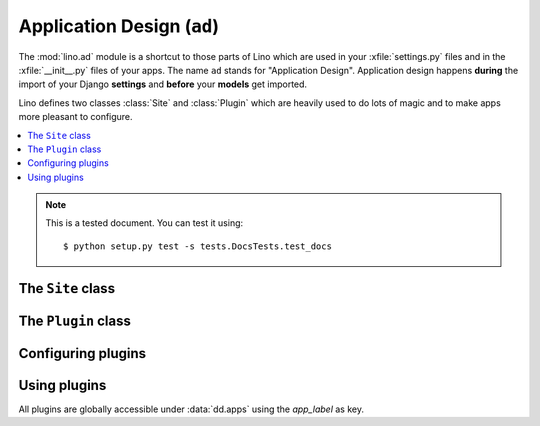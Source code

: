 ===========================
Application Design (``ad``) 
===========================

.. This is part of the Lino test suite. To test only this document:

  $ python setup.py test -s tests.DocsTests.test_ad

.. module:: ad

The :mod:`lino.ad` module is a shortcut to those parts of Lino which
are used in your :xfile:`settings.py` files and in the
:xfile:`__init__.py` files of your apps.  The name ``ad`` stands for
"Application Design".  Application design happens **during** the
import of your Django **settings** and **before** your **models** get
imported.

Lino defines two classes :class:`Site` and :class:`Plugin` which are
heavily used to do lots of magic and to make apps more pleasant to
configure.

.. contents:: 
   :local:
   :depth: 2


.. note:: 

  This is a tested document. You can test it using::

    $ python setup.py test -s tests.DocsTests.test_docs

.. 
  >>> import os
  >>> os.environ['DJANGO_SETTINGS_MODULE'] = \
  ...   'lino.projects.docs.settings.demo'
  >>> from lino.runtime import *



The ``Site`` class
------------------

.. class:: Site(settings_globals, user_apps=[], **kwargs)


  .. attribute:: confdirs

    This attribute is available only after site startup.
    See :mod:`lino.utils.config`.

  .. attribute:: kernel
    
    This attribute is available only after site startup.
    See :mod:`lino.core.kernel`.

  .. attribute:: ui

    Alias for :attr:`kernel`.

  .. attribute:: sidebar_width

    Used by :mod:`lino.modlib.plain`.
    Width of the sidebar in 1/12 of total screen width.
    Meaningful values are 0 (no sidebar), 2 or 3.


  .. attribute:: ignore_dates_before

    Ignore dates before the given date.  Set this to `None` if you want
    no limit.
    Default value is "7 days before server startup".

  .. attribute:: ignore_dates_after

    Ignore dates after the given date.  This should never be `None`.
    Default value is approximately 5 years after server startup.

  .. attribute:: site_prefix

    This must be set if your project is not sitting at the "root" URL 
    of your server.
    It must start *and* end with a *slash*. Default value is ``'/'``. 
    For example if you have::
    
        WSGIScriptAlias /foo /home/luc/mypy/lino_sites/foo/wsgi.py
      
    Then your :xfile:`settings.py` should specify::
    
        site_prefix = '/foo/'
    
    See also :ref:`mass_hosting`.
    

  .. attribute:: help_email

    An e-mail address where users can get help. This is included in
    :xfile:`admin_main.html`.

  .. attribute:: help_url

  .. attribute:: site_config

    This property holds a cached version of the one and only
    :class:`ml.system.SiteConfig` row that holds site-wide
    database-stored and web-editable Site configuration parameters.

    If no instance exists (which happens in a virgin database), we
    create it using default values from :attr:`site_config_defaults`.

    This is always `None` when :mod:`lino.modlib.system` is not installed.



  .. attribute:: default_user

    Username to be used if a request with 
    no REMOTE_USER header makes its way through to Lino. 
    Which may happen on a development server and if Apache is 
    configured to allow it.
    Used by :mod:`lino.core.auth`.

  .. attribute:: anonymous_user_profile

    The user profile to be assigned to anonymous user.
    

  .. attribute:: the_demo_date

    Specify a fixed date instead of the process startup time to be
    used by :meth:`demo_date`. For example the :ref:`welfare` test
    suite has a fixed demo date because certain tests for generating
    events rely on a fixed date.


  .. attribute:: startup_time

    Don't modify this. 
    It contains the time when this this Site has been instantiated,
    IAW the startup time of this Django process.

  .. attribute:: project_dir

    Read-only.
    Full path to your local project directory. 
    Local subclasses should not override this variable.
    
    The local project directory is where 
    local configuration files are stored:
    
    - Your :xfile:`settings.py`
    - Optionally the :xfile:`manage.py` and :xfile:`urls.py` files
    - Your :xfile:`media` directory
    - Optional local :xfile:`config` and :xfile:`fixtures` directories

  .. attribute:: project_name

    Read-only.
    The leaf name of your local project directory.

  .. attribute:: hidden_apps

    No longer used. Replaced by :meth:`get_apps_modifiers`.

  .. attribute:: override_modlib_models

    Internally used. Contains a set of model names that were 
    declared to be overridden.

    See also :func:`dd.is_abstract_model`.

  .. attribute:: django_settings

    This is where the Site stores the `globals()` dictionary of your
    :xfile:`settings.py` file (the one you provided when 
    instantiating the Site object).


  .. method:: today(self)

    This is almost equivalent to calling :func:`datetime.date.today`.

    The difference is when :attr:`the_demo_date` is set where
    :meth:`today` will return that date.

    This is currently used by :meth:`dd.Born.get_age`.

    Needed in test cases like :ref:`welfare.tested.integ` where the
    age of people would otherwise change.

  .. method:: demo_date(self, *args, **kwargs)

    Compute a date using :func:`atelier.utils.date_offset` based on
    the process startup time (or :attr:`the_demo_date` if this is
    set).

    Used in Python fixtures and unit tests.

  .. attribute:: languages

    The language distribution used on this site.

    This must be either `None` or an iterable of language codes.
    Or a string containing a space-separated suite of language codes.

    Examples::

      languages = "en de fr nl et".split()
      languages = ['en']
      languages = 'en fr'

    See :meth:`apply_languages` for more detailed description.

    The first language in this list will be the site's 
    default language.

    Changing this setting affects your database structure if your
    application uses babel fields, and thus require a :ref:`data
    migration <datamig>`.

    If this is not `None`, Site will set the Django settings 
    `USE_L10N <http://docs.djangoproject.com/en/dev/ref/settings/#use-l10n>`_ 
    and
    `LANGUAGE_CODE <http://docs.djangoproject.com/en/dev/ref/settings/#language-code>`_.


    >>> from django.utils import translation
    >>> from lino.ad import TestSite as Site
    >>> from pprint import pprint
    >>> pprint(Site().django_settings)  
    ... #doctest: +ELLIPSIS +REPORT_UDIFF +NORMALIZE_WHITESPACE
    {'DATABASES': {'default': {'ENGINE': 'django.db.backends.sqlite3',
                               'NAME': '.../default.db'}},
     'FIXTURE_DIRS': (),
     'INSTALLED_APPS': ('lino.modlib.about',
                        'lino.modlib.extjs',
                        'lino.modlib.bootstrap3',
                        'lino'),
     'LANGUAGES': [],
     'LOCALE_PATHS': (),
     'LOGGING': {'disable_existing_loggers': True,
                 'filename': None,
                 'level': 'INFO',
                 'logger_names': 'atelier lino'},
     'LOGGING_CONFIG': 'lino.utils.log.configure',
     'MEDIA_ROOT': 'lino/core/media',
     'MEDIA_URL': '/media/',
     'MIDDLEWARE_CLASSES': ('django.middleware.common.CommonMiddleware',
                            'lino.core.auth.NoUserMiddleware',
                            'lino.utils.ajax.AjaxExceptionResponse'),
     'ROOT_URLCONF': 'lino.ui.urls',
     'SECRET_KEY': '20227',
     'SERIALIZATION_MODULES': {'py': 'lino.utils.dpy'},
     'TEMPLATE_CONTEXT_PROCESSORS': ('django.core.context_processors.debug',
                                     'django.core.context_processors.i18n',
                                     'django.core.context_processors.media',
                                     'django.core.context_processors.static'),
     'TEMPLATE_LOADERS': ('lino.core.web.Loader',
                          'django.template.loaders.filesystem.Loader',
                          'django.template.loaders.app_directories.Loader'),
     '__file__': '...'}

    >>> pprint(Site(languages="en fr de").languages)
    (LanguageInfo(django_code='en', name='en', index=0, suffix=''),
     LanguageInfo(django_code='fr', name='fr', index=1, suffix='_fr'),
     LanguageInfo(django_code='de', name='de', index=2, suffix='_de'))

    >>> pprint(Site(languages="de-ch de-be").languages)
    (LanguageInfo(django_code='de-ch', name='de_CH', index=0, suffix=''),
     LanguageInfo(django_code='de-be', name='de_BE', index=1, suffix='_de_BE'))

    If we have more than languages en-us and en-gb *on a same Site*, 
    then it is not allowed to specify just "en". 
    But in most cases it is allowed to just say "en", which will 
    mean "the English variant used on this Site".

    >>> site = Site(languages="en-us fr de-be de")
    >>> pprint(site.languages)
    (LanguageInfo(django_code='en-us', name='en_US', index=0, suffix=''),
     LanguageInfo(django_code='fr', name='fr', index=1, suffix='_fr'),
     LanguageInfo(django_code='de-be', name='de_BE', index=2, suffix='_de_BE'),
     LanguageInfo(django_code='de', name='de', index=3, suffix='_de'))

    >>> pprint(site.language_dict)
    {'de': LanguageInfo(django_code='de', name='de', index=3, suffix='_de'),
     'de_BE': LanguageInfo(django_code='de-be', name='de_BE', index=2, suffix='_de_BE'),
     'en': LanguageInfo(django_code='en-us', name='en_US', index=0, suffix=''),
     'en_US': LanguageInfo(django_code='en-us', name='en_US', index=0, suffix=''),
     'fr': LanguageInfo(django_code='fr', name='fr', index=1, suffix='_fr')}

    >>> pprint(site.django_settings['LANGUAGES'])  #doctest: +ELLIPSIS
    [('de', 'German'), ('fr', 'French')]


  .. method:: babelattr(self, obj, attrname, default=NOT_PROVIDED, language=None)

    Return the value of the specified babel field `attrname` of `obj`
    in the current language.

    This is to be used in multilingual document templates.  For
    example in a document template of a Contract you may use the
    following expression::

      babelattr(self.type, 'name')

    This will return the correct value for the current language.

    Examples:

    >>> from django.utils import translation
    >>> from lino.ad import TestSite as Site
    >>> from atelier.utils import AttrDict
    >>> def testit(site_languages):
    ...     site = Site(languages=site_languages)
    ...     obj = AttrDict(site.babelkw('name', de="Hallo", en="Hello", fr="Salut"))
    ...     return site,obj


    >>> site,obj = testit('de en')
    >>> with translation.override('de'):
    ...     site.babelattr(obj,'name')
    'Hallo'

    >>> with translation.override('en'):
    ...     site.babelattr(obj,'name')
    'Hello'

    If the object has no translation for a given language, return
    the site's default language.  Two possible cases:

    The language exists on the site, but the object has no
    translation for it:

    >>> site,obj = testit('en es')
    >>> with translation.override('es'):
    ...     site.babelattr(obj, 'name')
    'Hello'

    Or a language has been activated which doesn't exist on the site:

    >>> with translation.override('fr'):
    ...     site.babelattr(obj, 'name')
    'Hello'

   
  .. method:: str2kw(self, name, text, **kw)

    Return a dictionary which maps the internal field names for
    babelfield `name` to their respective translation of the given
    lazy translatable string `text`.

    >>> from django.utils.translation import ugettext_lazy as _
    >>> from lino.ad import TestSite as Site
    >>> site = Site(languages='de fr es')
    >>> site.str2kw('name', _("January"))
    {'name_fr': u'janvier', 'name': u'Januar', 'name_es': u'Enero'}
    >>> site = Site(languages='fr de es')
    >>> site.str2kw('name', _("January"))
    {'name_de': u'Januar', 'name': u'janvier', 'name_es': u'Enero'}
    
  .. method:: field2kw(obj, name, **known_values)

    Examples:

    >>> from lino.ad import TestSite as Site
    >>> from atelier.utils import AttrDict
    >>> def testit(site_languages):
    ...     site = Site(languages=site_languages)
    ...     obj = AttrDict(site.babelkw('name',de="Hallo",en="Hello",fr="Salut"))
    ...     return site,obj


    >>> site, obj = testit('de en')
    >>> site.field2kw(obj, 'name')
    {'de': 'Hallo', 'en': 'Hello'}

    >>> site, obj = testit('fr et')
    >>> site.field2kw(obj, 'name')
    {'fr': 'Salut'}

        
  .. method:: babelitem(*args,**values)

    Given a dictionary with babel values, return the 
    value corresponding to the current language.

    This is available in templates as a function `tr`.

    >>> kw = dict(de="Hallo", en="Hello", fr="Salut")

    >>> from lino.ad import TestSite as Site
    >>> from django.utils import translation

    A Site with default language "de":

    >>> site = Site(languages="de en")
    >>> tr = site.babelitem
    >>> with translation.override('de'):
    ...    tr(**kw)
    'Hallo'

    >>> with translation.override('en'):
    ...    tr(**kw)
    'Hello'

    If the current language is not found in the specified `values`,
    then it returns the site's default language:

    >>> with translation.override('jp'):
    ...    tr(en="Hello", de="Hallo", fr="Salut")
    'Hello'

    Testing detail: default language should be "de" in our example, but
    we are playing here with more than one Site instance while Django
    knows only one "default language" which is the one specified in 
    `lino.projects.docs.settings`.

    Another way is to specify an explicit default value using a
    positional argument. In that case the language's default language
    doesn'n matter:

    >>> with translation.override('jp'):
    ...    tr("Tere", de="Hallo", fr="Salut")
    'Tere'

    >>> with translation.override('de'):
    ...     tr("Tere", de="Hallo", fr="Salut")
    'Hallo'

    You may not specify more than one default value:

    >>> tr("Hello", "Hallo")
    Traceback (most recent call last):
    ...
    ValueError: ('Hello', 'Hallo') is more than 1 default value.




  .. attribute:: hidden_languages

    A string of django codes of languages that should be hidden.

    :ref:`welfare` uses this because the demo database has 4
    languages, but `nl` is currently hidden bu default.



  .. attribute:: migration_class

    If you maintain a data migrator module for your application, 
    specify its name here.

    See :ref:`datamig` and/or :func:`lino.utils.dpy.install_migrations`.



  .. attribute:: loading_from_dump

    This is normally `False`, except when the process is loading data from
    a :ref:`Python dump <dpy>`.

    The Python dump then calls
    :func:`lino.utils.dpy.install_migrations` which sets this to
    `True`.

    Application code should not change this setting (except for certain
    special test cases).



  .. method:: setup_choicelists()

    This is a hook for code to be run *after* all plugins have been
    instantiated and *before* the models are being discovered.

    This is especially useful for redefining your application's
    ChoiceLists.

    Especially used to define application-specific
    :class:`UserProfiles <lino.core.perms.UserProfiles>`.

    Lino by default has two user profiles "User" and "Administrator",
    defined in :mod:`lino.core.perms`.

    Application developers who use group-based requirements can
    override this in their application's :xfile:`settings.py` to
    provide a default list of user profiles for their application.

    See the source code of :mod:`lino.projects.presto` or
    :mod:`lino_welfare.settings` for a usage example.

    Local site administrators may again override this in their
    :xfile:`settings.py`.

    Note that you may not specify values longer than `max_length` when
    redefining your choicelists.  This limitation is because these
    redefinitions happen at a moment where database fields have
    already been instantiated, so it is too late to change their
    max_length.  Note that this limitation is only for the *values*,
    not for the names or texts of choices.

  .. method:: get_installed_apps

    This method is expected to yield the list of strings
    to be stored into Django's :setting:`INSTALLED_APPS` setting.


  .. attribute:: config_id

    The primary key of the one and only `SiteConfig` instance of this
    SITE. Default value is 1.

    This is Lino's equivalent of Django's :setting:`SITE_ID` setting.
    Lino applications don't need ``django.contrib.sites`` (`The "sites"
    framework
    <https://docs.djangoproject.com/en/dev/ref/contrib/sites/>`_) because
    this functionality is integral part of :mod:`lino.modlib.system`.

  .. attribute:: verbose_client_info_message

    Set this to True if actions should send debug messages to the client.
    These will be shown in the client's Javascript console only.

  .. attribute:: is_demo_site

    When this is `True`, then this site runs in "demo" mode.     
    "Demo mode" means:
    
    - the welcome text for anonymous users says "This demo site has X 
      users, they all have "1234" as password", 
      followed by a list of available usernames.
    
    Default value is `True`.
    On a production site you will of course set this to `False`.
    
    See also :attr:`demo_fixtures`.

  .. attribute:: demo_fixtures

    The list of fixtures to be loaded by the :manage:`initdb_demo`
    command.


  .. attribute:: date_format_regex

    Format (in Javascript regex syntax) to use for displaying dates to
    the user.  If you change this setting, you also need to override
    :meth:`parse_date`.

  .. attribute:: datetime_format_strftime

    Format (in strftime syntax) to use for formatting timestamps in
    AJAX responses.  If you change this setting, you also need to
    override :meth:`parse_datetime`.

  .. attribute:: datetime_format_extjs

    Format (in ExtJS syntax) to use for formatting timestamps in AJAX
    calls.  If you change this setting, you also need to override
    :meth:`parse_datetime`.

  .. attribute:: date_format_strftime

    Format (in strftime syntax) to use for displaying dates to the user.
    If you change this setting, you also need to override :meth:`parse_date`.

  .. attribute:: time_format_strftime

    Format (in strftime syntax) to use for displaying dates to the user.
    If you change this setting, you also need to override :meth:`parse_time`.

  .. method:: parse_date(self, s)

    Convert a string formatted using
    :attr:`date_format_strftime` or  :attr:`date_format_extjs`
    into a `(y,m,d)` tuple (not a `datetime.date` instance).
    See `/blog/2010/1130`.

  .. method:: parse_time(self, s)

    Convert a string formatted using
    :attr:`time_format_strftime` or  :attr:`time_format_extjs`
    into a `datetime.time` instance.

  .. method:: parse_datetime(self, s)

    Convert a string formatted using
    :attr:`datetime_format_strftime` or  :attr:`datetime_format_extjs`
    into a `datetime.datetime` instance.


  .. attribute:: date_format_extjs

    Format (in ExtJS syntax) to use for displaying dates to the user.
    If you change this setting, you also need to override :meth:`parse_date`.

  .. attribute:: alt_date_formats_extjs

    Alternative date entry formats accepted by ExtJS Date widgets.

  .. attribute:: time_format_extjs

    Format (in ExtJS syntax) to use for displaying dates to the user.
    If you change this setting, you also need to override :meth:`parse_time`.


  .. attribute:: use_davlink

    No longer used. Replaced by :class:`lino.modlib.davlink`.

    Set this to `True` if this site should feature WebDAV-enabled links
    using :ref:`davlink`.

  .. attribute:: use_eidreader

    No longer used. Replaced by :class:`lino.modlib.beid`.

    Set this to `True` if this site should feature using :ref:`eidreader`.


  .. attribute:: auto_configure_logger_names

    A string with a space-separated list of logger names to be
    automatically configured. See :mod:`lino.utils.log`.

  .. attribute:: use_java

    A site-wide option to disable everything that needs Java.  Note that
    it is up to the apps which include Java applications to respect this
    setting. Usage example is :mod:`lino.modlib.beid`.

  .. attribute:: user_model

    Most Lino application wil set this to ``"users.User"`` if you use
    `lino.modlib.users`.

    Default value us `None`, meaning that this site has no user management
    (feature used by e.g. :mod:`lino.test_apps.1`)

    Set this to ``"auth.User"`` if you use `django.contrib.auth` instead of
    `lino.modlib.users` (not tested).


  .. attribute:: remote_user_header
    
    The name of the header (set by the web server) that Lino should
    consult for finding the user of a request.  The default value `None`
    means that http authentication is not used.  Apache's default value is
    ``"REMOTE_USER"``.


  .. attribute:: ldap_auth_server

    This should be a string with the domain name and DNS (separated by a
    space) of the LDAP server to be used for authentication.  Example::

      ldap_auth_server = 'DOMAIN_NAME SERVER_DNS'

  .. attribute:: auth_middleware

    Override used Authorisation middlewares with supplied tuple of
    middleware class names.

    If None, use logic described in :doc:`/topics/auth`
  


  .. attribute:: project_model

    Deprecated because this is an obsolete pattern.

    Optionally set this to the <applabel.ModelName> of a model used as
    "central project" in your application.  Which concretely means that
    certain other models like notes.Note, outbox.Mail, ... have an
    additional ForeignKey to this model.



  .. attribute:: admin_prefix

    The prefix to use for Lino "admin mode"
    (i.e. the "admin main page" with a pull-down "main menu").

    TODO: convert `admin_prefix` to a `url_prefix` setting on the
    `lino.modlib.extjs` plugin.

    The default value is an empty string, resulting in a website whose
    root url shows the admin mode.

    Note that unlike Django's `MEDIA_URL
    <https://docs.djangoproject.com/en/dev/ref/settings/#media-url>`__
    setting, this must not contain any slash.

    If this is nonempty, then your site features a "web content mode": the
    root url renders "web content" defined by :mod:`lino.modlib.pages`.
    The usual value in that case is ``admin_prefix = "admin"``.

    See also

    - `telling Django to recognize a different application root url
      <http://groups.google.com/group/django-users/browse_thread/thread/c95ba83e8f666ae5?pli=1>`__
    - `How to get site's root path in Django 
      <http://groups.google.com/group/django-users/browse_thread/thread/27f035aa8e566af6>`__
    - `#8906 django.contrib.auth settings.py URL's aren't portable <https://code.djangoproject.com/ticket/8906>`__
    - `Changed the way URL paths are determined 
      <https://code.djangoproject.com/wiki/BackwardsIncompatibleChanges#ChangedthewayURLpathsaredetermined>`__

  .. attribute:: plain_prefix

    The prefix to use for "plain html" URLs.
    Default value is ``'plain'``.

    TODO: convert `plain_prefix` to a `url_prefix` setting on the
    `lino.modlib.plain` App.

    Exactly one of :attr:`admin_prefix` and :attr:`plain_prefix`
    must be empty.


  .. attribute:: preview_limit
    
    Default value for the :attr:`preview_limit
    <dd.AbstractTable.preview_limit>` parameter of all tables who
    don't specify their own one.  Default value is 15.


  .. attribute:: start_year

    An integer with the calendar year in which this site starts working.
    Used e.g. 
    by :mod:`lino.modlib.ledger.utils`
    to fill the default list of FixcalYears.
    Or by :mod:`lino.modlib.ledger.fixtures.mini`
    to generate demo invoices.


  .. attribute:: uppercase_last_name

    Whether last name of persons should (by default) be printed with
    uppercase letters.  See :mod:`lino.test_apps.human`

  .. method:: setup_plugins(self)

    This method is called exactly once during site startup, after
    :meth:`load_plugins` and before models are being populated.

  .. method:: do_site_startup(self)

    This method is called exactly once during site startup,
    just between the pre_startup and the post_startup signals.
    A hook for subclasses.

    If you override it, don't forget to call the super method
    which calls :meth:`Plugin.on_site_startup` for each
    installed plugin.

  .. method:: get_settings_subdirs(self, subdir_name)

    Yield all (existing) directories named `subdir_name` of this
    site's project directory and it's inherited project
    directories.




  .. attribute:: legacy_data_path

    Used by custom fixtures that import data from some legacy
    database.

  .. attribute:: never_build_site_cache

    Set this to `True` if you want that Lino never (re)builds the site
    cache, even when asked.  This can be useful on a development
    server when you are debugging directly on the generated
    :xfile:`lino*.js`.  Or for certain unit test cases.

  .. attribute:: build_js_cache_on_startup

    Whether the Javascript cache files should be built on startup for
    all user profiles and languages.
    
    On a production server this should be `True` for best performance,
    but often this is not necessary, so default value is `False`,
    which means that each file is built upon need (when a first
    request comes in).
    
    You can also set it to `None`, which means that Lino decides
    automatically during startup: it becomes `False` if either
    :func:`lino.core.dbutils.is_devserver` returns True or
    setting:`DEBUG` is set.

  .. attribute:: use_experimental_features

    Whether to include "experimental features".


  .. attribute:: site_config_defaults

    Default values to be used when creating the :attr:`site_config`.
    
    Usage example::
    
      site_config_defaults = dict(default_build_method='appypdf')
      


  .. attribute:: show_internal_field_names

    Whether the internal field names should be visible.  Default is
    `False`.  ExtUI implements this by prepending them to the tooltip,
    which means that :attr:`use_quicktips` must also be `True`.

  .. attribute:: trusted_templates

    Set this to True if you are sure that the users of your site won't try to 
    misuse Jinja's capabilities.

  .. attribute:: allow_duplicate_cities

    In a default configuration (when :attr:`allow_duplicate_cities` is
    False), Lino declares a UNIQUE clause for :class:`Places
    <lino.modlib.countries.models.Places>` to make sure that your
    database never contains duplicate cities.  This behaviour mighr
    disturb e.g. when importing legacy data that did not have this
    restriction.  Set it to True to remove the UNIQUE clause.
    
    Changing this setting might affect your database structure and
    thus require a :doc:`/topics/datamig` if your application uses
    :mod:`lino.modlib.countries`.


  .. method:: using_text()

    Text to display in a console window when Lino starts.

  .. method:: get_used_libs(html=None)

    Yield a list of (name, version, url) tuples describing the
    third-party software used on this Site.

    This function is used by :meth:`using_text` which is used by
    :meth:`welcome_text`.

  .. method:: site_version()

    Used in footnote or header of certain printed documents.


  .. method:: on_site_startup(site)

    This will be called exactly once, when models are ready.

  .. method:: get_letter_date_text(today=None)

    Returns a string like "Eupen, den 26. August 2013".

  .. method:: get_admin_main_items(ar)

    Expected to yield a sequence of "items" to be rendered on the home
    page (:xfile:`admin_main.html`).

    Every item is expected to be a :class:`dd.Table` or a
    :class:`dd.VirtualTable`. These tables are rendered in that order,
    with a limit of :attr:`dd.AbstractTable.preview_limit` rows.


  .. method:: get_system_note_recipients(self, ar, obj, silent)

    Return or yield a list of recipients
    (i.e. strings like "John Doe  <john@example.com>" )
    to be notified by email about a system note issued
    by action request `ar` about the object instance `obj`.

    Default behaviour is to simply forward it to the `obj`'s
    :meth:`get_system_note_recipients
    <dd.Model.get_system_note_recipients>`, but here is a hook to
    define local exceptions to the application specific default rules.

  .. method:: welcome_html(self, ui=None)

    Return a HTML version of the "This is APPLICATION
    version VERSION using ..." text. to be displayed in the
    About dialog, in the plain html footer, and maybe at other
    places.

  .. method:: get_db_overview_rst(self)

    Return a reStructredText-formatted "database overview" report.
    Used by test cases in tested documents.

  .. method:: site_header(self)

    Used in footnote or header of certain printed documents.

    The convention is to call it as follows from an appy.pod template
    (use the `html` function, not `xhtml`)
    ::

      do text
      from html(settings.SITE.site_header())

    Note that this is expected to return a unicode string possibly
    containing valid HTML (not XHTML) tags for formatting.

  .. method:: get_default_required(**kwargs):
    
    Return a dict with the default value for the
    :attr:`dd.Actor.required` attribute of every actor.


The ``Plugin`` class
--------------------


.. class:: Plugin

  .. attribute:: verbose_name

    The name of this app, as shown to the user. This can be
    translatable. 



  .. attribute:: media_base_url

    Remote URL base for media files.


  .. attribute:: media_root
    Local path where third-party media files are installed.

    Only used if this app has :attr:`media_base_url` empty and
    :attr:`media_name` non-empty, *and* if the :xfile:`media`
    directory has no entry named :attr:`media_name`.

  .. attribute:: media_name

    Either `None` (default) or a non-empty string with the name of the
    subdirectory of your :xfile:`media` directory which is expected to
    contain media files for this app.

    `None` means that there this app has no media files of her own.

    Best practice is to set this to the `app_label`.  Will be ignored
    if :attr:`media_base_url` is nonempty.

  .. attribute:: url_prefix

    The url prefix under which this app should ask to
    install its url patterns.

  .. attribute:: site_js_snippets

    List of js snippets to be injected into the `lino_*.js` file.

  .. attribute:: extends_models

    If specified, a list of model names for which this app provides a
    subclass.
    
  .. method:: configure(self, **kw)

    Set the given parameter(s) of this Plugin instance.
    Any number of parameters can be specified as keyword arguments.

    Raise an exception if caller specified a key that does not
    have a corresponding attribute.



Configuring plugins
-------------------


.. function:: configure_plugin(app_label, **kwargs)

  Set one ore several configuration settings of the given plugin.

  The :func:`configure_plugin` function is a simple interface for
  locally configuring plugins. 

  This should be called *before instantiating* your :class:`Site`
  class.

  For example to set :attr:`ml.contacts.Plugin.hide_region` to
  True::

    ad.configure_plugin('contacts', hide_region=True)

  See :doc:`/admin/settings` for more details.


Using plugins
-------------

All plugins are globally accessible under :data:`dd.apps` using the
`app_label` as key.


